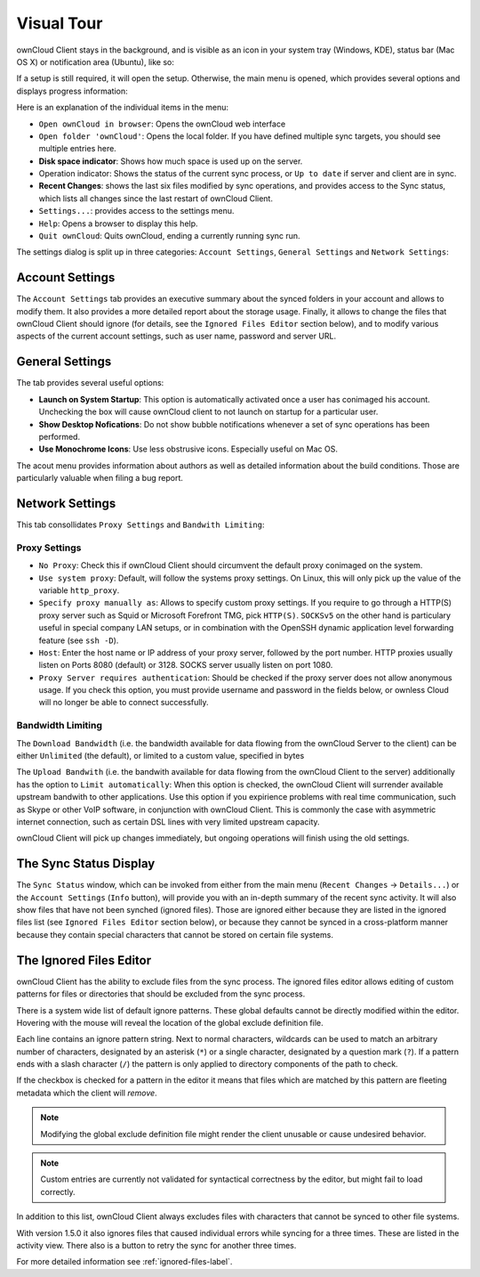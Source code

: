 Visual Tour
===========

.. index:: visual tour, usage

ownCloud Client stays in the background, and is visible as an
icon in your system tray (Windows, KDE), status bar (Mac OS X)
or notification area (Ubuntu), like so:

.. image:: images/icon.png

If a setup is still required, it will open the setup. Otherwise, the
main menu is opened, which provides several options and displays
progress information:

.. image:: images/menu.png

Here is an explanation of the individual items in the menu:

* ``Open ownCloud in browser``: Opens the ownCloud web interface
* ``Open folder 'ownCloud'``: Opens the local folder. If you have
  defined multiple sync targets, you should see multiple entries
  here.
* **Disk space indicator**: Shows how much space is used up on the server.
* Operation indicator: Shows the status of the current sync process, or
  ``Up to date`` if server and client are in sync.
* **Recent Changes**: shows the last six files modified by sync operations,
  and provides access to the Sync status, which lists all changes
  since the last restart of ownCloud Client.
* ``Settings...``: provides access to the settings menu.
* ``Help``: Opens a browser to display this help.
* ``Quit ownCloud``: Quits ownCloud, ending a currently running sync run.

The settings dialog is split up in three categories: ``Account Settings``,
``General Settings`` and ``Network Settings``:

Account Settings
~~~~~~~~~~~~~~~~

.. index:: account settings, user, password, Server URL

The ``Account Settings`` tab provides an executive summary about the synced
folders in your account and allows to modify them. It also provides a more
detailed report about the storage usage. Finally, it allows to change
the files that ownCloud Client should ignore (for details, see the
``Ignored Files Editor`` section below), and to modify various aspects
of the current account settings, such as user name, password and server URL.

.. image:: images/settings_account.png
   :scale: 50 %

General Settings
~~~~~~~~~~~~~~~~

.. index:: general settings, auto start, startup, desktop notifications

The tab provides several useful options:

.. image:: images/settings_general.png
   :scale: 50 %

* **Launch on System Startup**: This option is automatically activated
  once a user has conimaged his account. Unchecking the box will cause
  ownCloud client to not launch on startup for a particular user.
* **Show Desktop Nofications**: Do not show bubble notifications whenever
  a set of sync operations has been performed.
* **Use Monochrome Icons**: Use less obstrusive icons. Especially useful
  on Mac OS.

The acout menu provides information about authors as well as detailed
information about the build conditions. Those are particularly valuable
when filing a bug report.

Network Settings
~~~~~~~~~~~~~~~~

.. index:: proxy settings, SOCKS, bandwith, throttling, limiting

This tab consollidates ``Proxy Settings`` and ``Bandwith Limiting``:

.. image:: images/settings_network.png
   :scale: 50 %

Proxy Settings
^^^^^^^^^^^^^^

* ``No Proxy``: Check this if ownCloud Client should circumvent the default
  proxy conimaged on the system.
* ``Use system proxy``: Default, will follow the systems proxy settings.
  On Linux, this will only pick up the value of the variable ``http_proxy``.
* ``Specify proxy manually as``: Allows to specify custom proxy settings.
  If you require to go through a HTTP(S) proxy server such as Squid or Microsoft
  Forefront TMG, pick ``HTTP(S)``. ``SOCKSv5`` on the other hand is particulary
  useful in special company LAN setups, or in combination with the OpenSSH
  dynamic application level forwarding feature (see ``ssh -D``).
* ``Host``: Enter the host name or IP address of your proxy server, followed
  by the port number. HTTP proxies usually listen on Ports 8080 (default) or
  3128. SOCKS server usually listen on port 1080.
* ``Proxy Server requires authentication``: Should be checked if the proxy
  server does not allow anonymous usage. If you check this option, you must
  provide username and password in the fields below, or ownless Cloud will no
  longer be able to connect successfully.

Bandwidth Limiting
^^^^^^^^^^^^^^^^^^

The ``Download Bandwidth`` (i.e. the bandwidth available for data flowing
from the ownCloud Server to the client) can be either ``Unlimited``
(the default), or limited to a custom value, specified in bytes

The ``Upload Bandwith`` (i.e. the bandwith available for data flowing
from the ownCloud Client to the server) additionally has the option
to ``Limit automatically``: When this option is checked, the ownCloud
Client will surrender available upstream bandwith to other applications.
Use this option if you expirience problems with real time communication,
such as Skype or other VoIP software, in conjunction with ownCloud Client.
This is commonly the case with asymmetric internet connection, such as
certain DSL lines with very limited upstream capacity.

ownCloud Client will pick up changes immediately, but ongoing operations
will finish using the old settings.

The Sync Status Display
~~~~~~~~~~~~~~~~~~~~~~~

.. index:: sync status

The ``Sync Status`` window, which can be invoked from either from the main
menu (``Recent Changes`` -> ``Details...``) or the ``Account Settings``
(``Info`` button), will provide you with an in-depth summary of the recent
sync activity. It will also show files that have not been synched (ignored
files). Those are ignored either because they are listed in the ignored
files list (see ``Ignored Files Editor`` section below), or because they
cannot be synced in a cross-platform manner because they contain special
characters that cannot be stored on certain file systems.

.. image:: images/sync_protocol.png
   :scale: 50 %

.. _ignoredFilesEditor-label:

The Ignored Files Editor
~~~~~~~~~~~~~~~~~~~~~~~~

.. index:: ignored files, exclude files, pattern

ownCloud Client has the ability to exclude files from the sync process.
The ignored files editor allows editing of custom patterns for files or 
directories that should be excluded from the sync process. 

There is a system wide list of default ignore patterns. These global defaults 
cannot be directly modified within the editor. Hovering with the mouse will 
reveal the location of the global exclude definition file.

.. image:: images/ignored_files_editor.png
   :scale: 50%

Each line contains an ignore pattern string. Next to normal characters,
wildcards can be used to match an arbitrary number of characters, designated
by an asterisk (``*``) or a single character, designated by a question mark
(``?``). If a pattern ends with a slash character (``/``) the pattern is only
applied to directory components of the path to check.

If the checkbox is checked for a pattern in the editor it means that files
which are matched by this pattern are fleeting metadata which the client will
*remove*.

.. note:: Modifying the global exclude definition file might render the
   client unusable or cause undesired behavior.

.. note:: Custom entries are currently not validated for syntactical
   correctness by the editor, but might fail to load correctly.

In addition to this list, ownCloud Client always excludes files with
characters that cannot be synced to other file systems. 

With version 1.5.0 it also ignores files that caused individual errors 
while syncing for a three times. These are listed in the activity view.
There also is a button to retry the sync for another three times.

For more detailed information see :ref:`ignored-files-label`.
